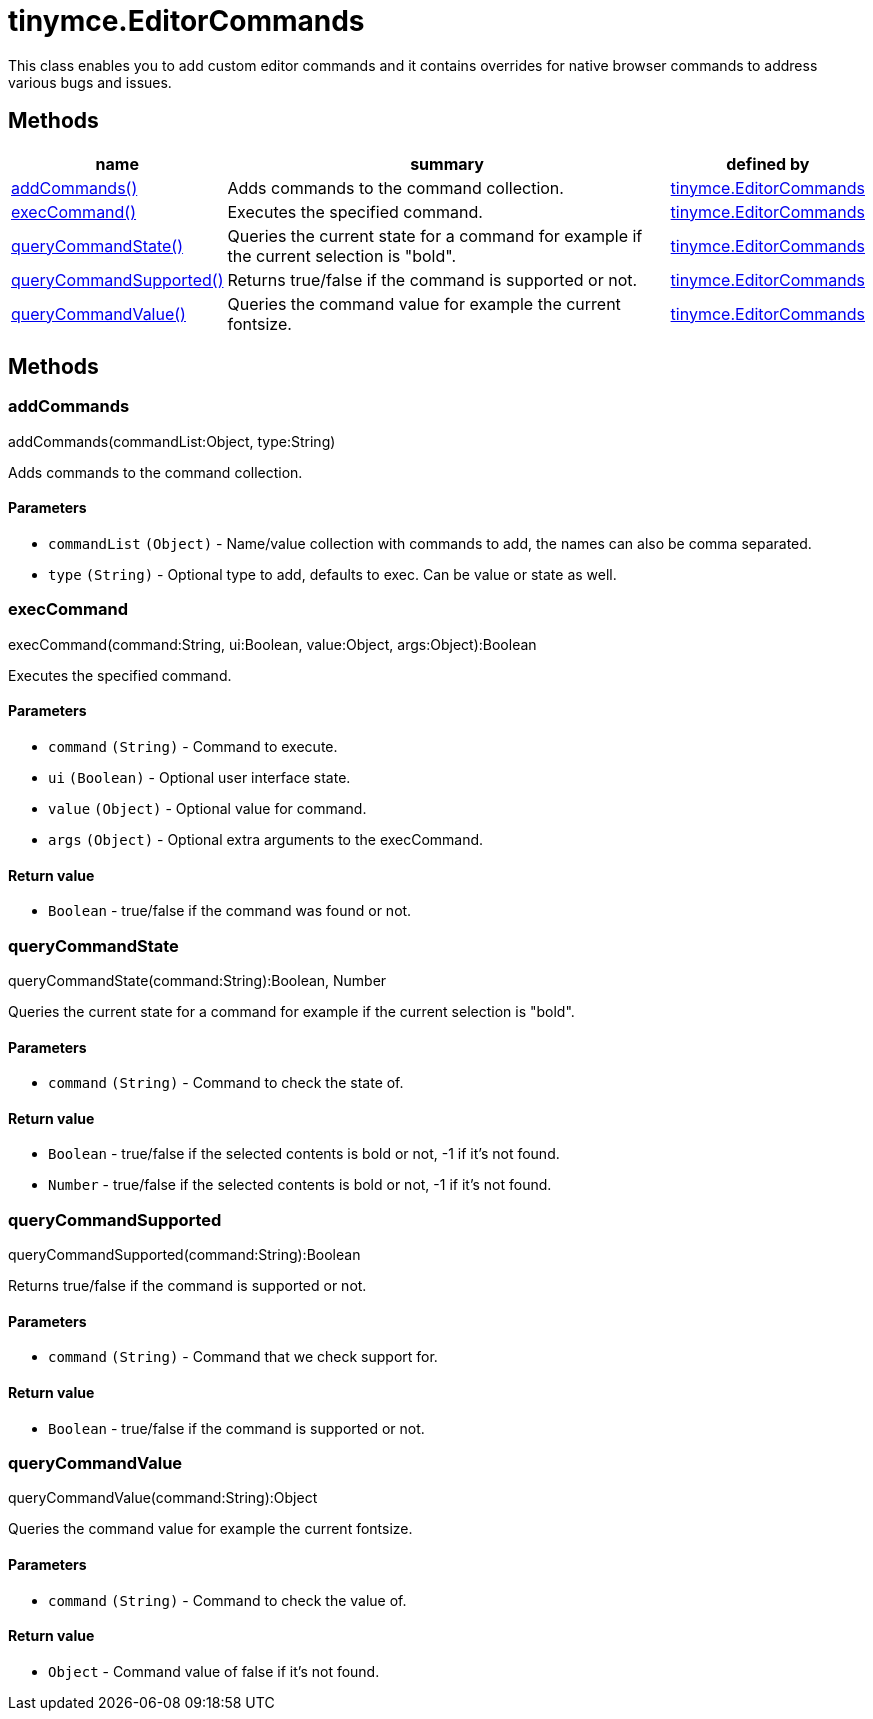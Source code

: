= tinymce.EditorCommands

This class enables you to add custom editor commands and it contains overrides for native browser commands to address various bugs and issues.

[[methods]]
== Methods

[cols="1,3,1",options="header",]
|===
|name |summary |defined by
|link:#addcommands[addCommands()] |Adds commands to the command collection. |link:{baseurl}/api/tinymce/tinymce.editorcommands.html[tinymce.EditorCommands]
|link:#execcommand[execCommand()] |Executes the specified command. |link:{baseurl}/api/tinymce/tinymce.editorcommands.html[tinymce.EditorCommands]
|link:#querycommandstate[queryCommandState()] |Queries the current state for a command for example if the current selection is "bold". |link:{baseurl}/api/tinymce/tinymce.editorcommands.html[tinymce.EditorCommands]
|link:#querycommandsupported[queryCommandSupported()] |Returns true/false if the command is supported or not. |link:{baseurl}/api/tinymce/tinymce.editorcommands.html[tinymce.EditorCommands]
|link:#querycommandvalue[queryCommandValue()] |Queries the command value for example the current fontsize. |link:{baseurl}/api/tinymce/tinymce.editorcommands.html[tinymce.EditorCommands]
|===

== Methods

[[addcommands]]
=== addCommands

addCommands(commandList:Object, type:String)

Adds commands to the command collection.

[[parameters]]
==== Parameters

* `+commandList+` `+(Object)+` - Name/value collection with commands to add, the names can also be comma separated.
* `+type+` `+(String)+` - Optional type to add, defaults to exec. Can be value or state as well.

[[execcommand]]
=== execCommand

execCommand(command:String, ui:Boolean, value:Object, args:Object):Boolean

Executes the specified command.

==== Parameters

* `+command+` `+(String)+` - Command to execute.
* `+ui+` `+(Boolean)+` - Optional user interface state.
* `+value+` `+(Object)+` - Optional value for command.
* `+args+` `+(Object)+` - Optional extra arguments to the execCommand.

[[return-value]]
==== Return value
anchor:returnvalue[historical anchor]

* `+Boolean+` - true/false if the command was found or not.

[[querycommandstate]]
=== queryCommandState

queryCommandState(command:String):Boolean, Number

Queries the current state for a command for example if the current selection is "bold".

==== Parameters

* `+command+` `+(String)+` - Command to check the state of.

==== Return value

* `+Boolean+` - true/false if the selected contents is bold or not, -1 if it's not found.
* `+Number+` - true/false if the selected contents is bold or not, -1 if it's not found.

[[querycommandsupported]]
=== queryCommandSupported

queryCommandSupported(command:String):Boolean

Returns true/false if the command is supported or not.

==== Parameters

* `+command+` `+(String)+` - Command that we check support for.

==== Return value

* `+Boolean+` - true/false if the command is supported or not.

[[querycommandvalue]]
=== queryCommandValue

queryCommandValue(command:String):Object

Queries the command value for example the current fontsize.

==== Parameters

* `+command+` `+(String)+` - Command to check the value of.

==== Return value

* `+Object+` - Command value of false if it's not found.
